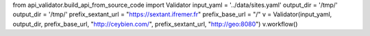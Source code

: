 from api_validator.build_api_from_source_code import Validator
input_yaml = '../data/sites.yaml'
output_dir = '/tmp/'
output_dir = '/tmp/'
prefix_sextant_url = "https://sextant.ifremer.fr"
prefix_base_url = "/"
v = Validator(input_yaml, output_dir, prefix_base_url, "http://ceybien.com/", prefix_sextant_url, "http://geo:8080")
v.workflow()
